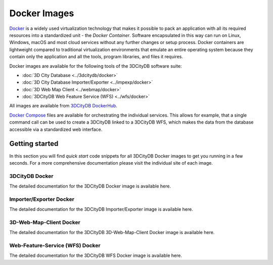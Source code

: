 .. _first_steps_docker_chapter:

###############################################################################
Docker Images
###############################################################################

`Docker <https://docker.com>`_ is a widely used virtualization technology that makes
it possible to pack an application with all its required resources into
a standardized unit - the *Docker Container*. Software encapsulated in
this way can run on Linux, Windows, macOS and most cloud services
without any further changes or setup process. Docker containers are lightweight
compared to traditional virtualization environments that emulate an entire
operating system because they contain only the application and all the
tools, program libraries, and files it requires.

Docker images are available for the following tools of the 3DCityDB software suite:

- :doc:`3D City Database <../3dcitydb/docker>`
- :doc:`3D City Database Importer/Exporter <../impexp/docker>`
- :doc:`3D Web Map Client <../webmap/docker>`
- :doc:`3DCityDB Web Feature Service (WFS) <../wfs/docker>`

All images are available from `3DCityDB DockerHub <https://hub.docker.com/orgs/3dcitydb>`_.


`Docker Compose <https://hub.docker.com/u/tumgis/>`_ files are available
for orchestrating the individual services. This allows for example,
that a single command call can be used to create a 3DCityDB linked to a
3DCityDB WFS, which makes the data from the database accessible via a
standardized web interface.

*******************************************************************************
Getting started
*******************************************************************************
In this section you will find *quick start* code snippets for all 3DCityDB Docker
images to get you running in a few seconds.
For a more comprehensive documentation please visit the individual site of each
image.

3DCityDB Docker
===============================================================================

The detailed documentation for the 3DCityDB Docker image is available here.

.. code-block:: bash
   :caption: 3DCityDB Docker Linux quick start

   docker run -i -t -p 5432:5432 --name cdb \
   -e POSTGRES_DB=citydb \          # Optional: Set name for the DB. IF not set, DB is named like POSTGRES_USER (default=postgres)
   -e POSTGRES_PASSWORD=postgres \  # Required: Set DB Password
   -e SRID=25832 \                  # If SRID is not set, no 3DCityDB instance is set up in the container
   -e HEIGHT_EPSG=7837 \            # Optional: Height EPSG for auto GMLSRSNAME generation
   -e GMLSRSNAME=EPSG:25832 \       # Optional: Overwrites auto generated GMLSRSNAME from SRID and HEIGHT_EPSG
   -e POSTGIS_SFCGAL=true \         # Optional: Enable SFCGAL support, only currently available in Debian images, default = false
   3dcitydb/3dcitydb-pg

   # Behavior GMLSRSNAME

   # only SRID set              GMLSRSNAME="urn:ogc:def:crs:EPSG::$SRID"
   # SRID and HEIGHT_EPSG set   GMLSRSNAME="urn:ogc:def:crs,crs:EPSG::$SRID,crs:EPSG::$HEIGHT_EPSG"
   # GMLSRSNAME set             GMLSRSNAME=GMLSRSNAME

.. code-block:: bash
   :caption: 3DCityDB Docker Windows quick start

   Quick Start code windows


Importer/Exporter Docker
===============================================================================

The detailed documentation for the 3DCityDB Importer/Exporter image is available here.

.. code-block:: bash
   :caption: Importer/Exporter Docker Linux quick start

   docker run -i -t --name impexp --rm \
    -u $(id -u):$(id -g) \
    -v /local/share/dir:/share \
   3dcitydb/importer-exporter COMMAND OPTS ARGS

.. code-block:: bash
   :caption: Importer/Exporter Docker Windows quick start

   Quick Start code windows

3D-Web-Map-Client Docker
===============================================================================

The detailed documentation for the 3DCityDB 3D-Web-Map-Client Docker image is available here.

.. code-block:: bash
   :caption: 3D-Web-Map-Client Docker Linux quick start

   Quick Start code Linux

.. code-block:: bash
   :caption: 3D-Web-Map-Client Docker Windows quick start

   Quick Start code windows


Web-Feature-Service (WFS) Docker
===============================================================================

The detailed documentation for the 3DCityDB WFS Docker image is available here.

.. code-block:: bash
   :caption: WFS Docker Linux quick start

   Quick Start code Linux

.. code-block:: bash
   :caption: WFS Docker Windows quick start

   Quick Start code windows
